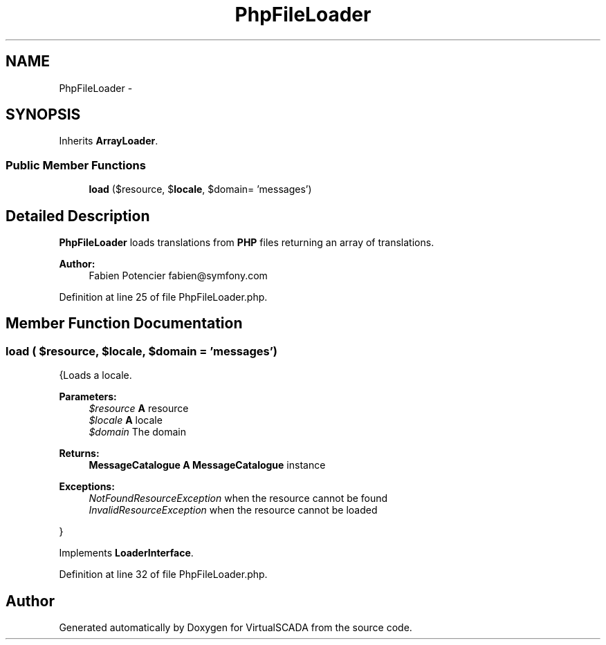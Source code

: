 .TH "PhpFileLoader" 3 "Tue Apr 14 2015" "Version 1.0" "VirtualSCADA" \" -*- nroff -*-
.ad l
.nh
.SH NAME
PhpFileLoader \- 
.SH SYNOPSIS
.br
.PP
.PP
Inherits \fBArrayLoader\fP\&.
.SS "Public Member Functions"

.in +1c
.ti -1c
.RI "\fBload\fP ($resource, $\fBlocale\fP, $domain= 'messages')"
.br
.in -1c
.SH "Detailed Description"
.PP 
\fBPhpFileLoader\fP loads translations from \fBPHP\fP files returning an array of translations\&.
.PP
\fBAuthor:\fP
.RS 4
Fabien Potencier fabien@symfony.com
.RE
.PP

.PP
Definition at line 25 of file PhpFileLoader\&.php\&.
.SH "Member Function Documentation"
.PP 
.SS "load ( $resource,  $locale,  $domain = \fC'messages'\fP)"
{Loads a locale\&.
.PP
\fBParameters:\fP
.RS 4
\fI$resource\fP \fBA\fP resource 
.br
\fI$locale\fP \fBA\fP locale 
.br
\fI$domain\fP The domain
.RE
.PP
\fBReturns:\fP
.RS 4
\fBMessageCatalogue\fP \fBA\fP \fBMessageCatalogue\fP instance
.RE
.PP
.PP
\fBExceptions:\fP
.RS 4
\fINotFoundResourceException\fP when the resource cannot be found 
.br
\fIInvalidResourceException\fP when the resource cannot be loaded
.RE
.PP
}
.PP
Implements \fBLoaderInterface\fP\&.
.PP
Definition at line 32 of file PhpFileLoader\&.php\&.

.SH "Author"
.PP 
Generated automatically by Doxygen for VirtualSCADA from the source code\&.

